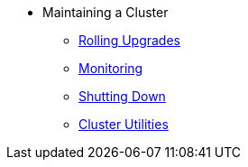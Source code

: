 * Maintaining a Cluster
** xref:maintain-cluster:rolling-upgrades.adoc[Rolling Upgrades]
** xref:maintain-cluster:monitoring.adoc[Monitoring]
** xref:maintain-cluster:shutdown.adoc[Shutting Down]
** xref:management:cluster-utilities.adoc[Cluster Utilities]
